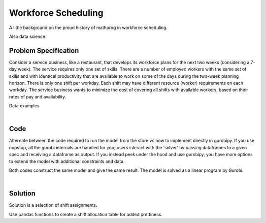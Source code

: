 Workforce Scheduling
====================

A little background on the proud history of mathprog in workforce scheduling.

Also data science.

Problem Specification
---------------------

Consider a service business, like a restaurant, that develops its workforce plans for the next two weeks (considering a 7-day week). The service requires only one set of skills. There are a number of employed workers with the same set of skills and with identical productivity that are available to work on some of the days during the two-week planning horizon. There is only one shift per workday. Each shift may have different resource (worker) requirements on each workday. The service business wants to minimize the cost of covering all shifts with available workers, based on their rates of pay and availability.

.. tabs::

    .. tab:: Data Specification

        The workforce scheduling model takes the following inputs:

        * The ``availability`` dataframe has two columns: ``Workers`` and ``Shift``. Each row in dataframe specifies that the given worker is available to work the given shift.
        * The ``shift_requirements`` series is indexed by shift and specifies the number of workers required for that shift. There should be one entry for every unique worker in ``availability["Workers"]``.
        * The ``pay_rates`` series is indexed by worker and specifies the pay per shift worked for that worker. There should be one entry for every unique shift in ``availability["Shift"]``.

        When ``solve_workforce_scheduling`` is called, a model is formulated and solved immediately using Gurobi. Workers will be assigned only to shifts they are available for, in such a way that all requirements are covered while total cost of covering all shifts is minimised.

        The returned assignment dataframe is a subset of the availability dataframe, with the same columns. Each row specifies that the given worker has been assigned the given shift.

    .. tab:: Mathematical Model

        Set of :math:`S` shifts to cover using set of workers :math:`W`. Workers :math:`w \in W_{s} \subseteq W` are available to work a given shift `s`, and are paid an amount :math:`c_{w}` for each assigned shift. Shift :math:`s` requires :math:`r_{s}` workers assigned. The model is defined on variables :math:`x_{ws}` such that

        .. math::

            x_{ws} = \begin{cases}
                1 & \text{if worker w is given shift s} \\
                0 & \text{otherwise.} \\
            \end{cases}

        The mathematical model is then expressed as:

        .. math::

            \begin{alignat}{2}
            \min \quad        & \sum_{s \in S} \sum_{w \in W_{s}} c_{w} x_{ws} \\
            \mbox{s.t.} \quad & \sum_{w \in W_{s}} x_{ws} = r_{s} & \forall s \in S \\
                              & 0 \le x_{ws} \le 1 & \forall s \in S, w \in W_{s} \\
            \end{alignat}

        The objective computes the total cost of all shift assignments based on worker pay rates.
        The constraint ensures all shifts are assigned the required number of workers.

        Technically, :math:`x_{ws}` should be binary, but we're in magical assignment land here.
        Read more about why assignment problems and network flows are the bees knees `here <www.gurobi.com>`_.
        Note that if the model is modified with additional constraints, this elegant property may no longer hold.

Data examples

.. tabs::

    .. tab:: ``availability``

        Amy is available for a shift on Tuesday 2nd, etc, etc

        .. code::

               Workers  Shift
            0      Amy   Tue2
            1      Amy   Wed3
            2      Amy   Fri5
            3      Amy   Sun7
            4      Amy   Tue9
            ..     ...    ...
            67      Gu  Wed10
            68      Gu  Thu11
            69      Gu  Fri12
            70      Gu  Sat13
            71      Gu  Sun14

            [72 rows x 2 columns]

    .. tab:: ``shift_requirements``

        Shift on Monday 1st requires 3 workers, etc, etc

        .. code::

            Shift
            Mon1     3
            Tue2     2
            Wed3     4
            Thu4     2
            Fri5     5
            ..      ...
            Wed10    3
            Thu11    4
            Fri12    5
            Sat13    7
            Sun14    5
            Name: Req, dtype: int64

    .. tab:: ``pay_rates``

        Bob is the most expensive worker ...

        .. code::

            Workers
            Amy      10
            Bob      12
            Cathy    10
            Dan       8
            Ed        8
            Fred      9
            Gu       11
            Name: Pay, dtype: int64

|

Code
----

Alternate between the code required to run the model from the store vs how to implement directly in gurobipy. If you use nupstup, all the gurobi internals are handled for you; users interact with the 'solver' by passing dataframes to a given spec and receiving a dataframe as output. If you instead peek under the hood and use gurobipy, you have more options to extend the model with additional constraints and data.

.. tabs::
    .. tab:: Nupstup

        .. literalinclude:: ../../examples/workforce_nupstup.py
            :linenos:

    .. tab:: Gurobipy

        .. literalinclude:: ../../examples/workforce_gurobipy.py
            :linenos:


Both codes construct the same model and give the same result. The model is solved as a linear program by Gurobi.

.. collapse:: View Gurobi logs

    .. literalinclude:: ../../examples/workforce.log
        :language: none

|

Solution
--------

Solution is a selection of shift assignments.

.. code-cell:: python
    :execution-count: 1

    assigned_shifts

.. output-cell::
    :execution-count: 1

       Workers  Shift
    1      Amy   Wed3
    2      Amy   Fri5
    3      Amy   Sun7
    ...
    64      Gu   Sun7
    69      Gu  Fri12
    70      Gu  Sat13

Use pandas functions to create a shift allocation table for added prettiness.

.. code-cell:: python
    :execution-count: 2

    shifts_table = pd.pivot_table(
        assigned_shifts.assign(value=1),
        values="value",
        index="Shift",
        columns="Workers",
        fill_value="-",
    ).replace({1.0: "Y"})

    shifts_table

.. output-cell::
    :execution-count: 2

    Workers Amy Bob Cathy Dan Ed Fred Gu
    Shift
    Fri12     Y   -     Y   Y  -    Y  Y
    Fri5      Y   -     Y   Y  Y    -  Y
    Mon1      -   -     -   -  Y    Y  Y
    Mon8      -   -     -   Y  Y    -  -
    Sat13     Y   Y     Y   Y  Y    Y  Y
    Sat6      -   Y     -   Y  -    Y  Y
    Sun14     Y   -     Y   Y  Y    Y  -
    Sun7      Y   -     Y   -  Y    -  Y
    Thu11     Y   -     Y   Y  Y    -  -
    Thu4      -   -     Y   -  Y    -  -
    Tue2      -   -     -   Y  Y    -  -
    Tue9      -   -     -   Y  Y    -  -
    Wed10     Y   -     Y   Y  -    -  -
    Wed3      Y   -     -   Y  Y    Y  -
